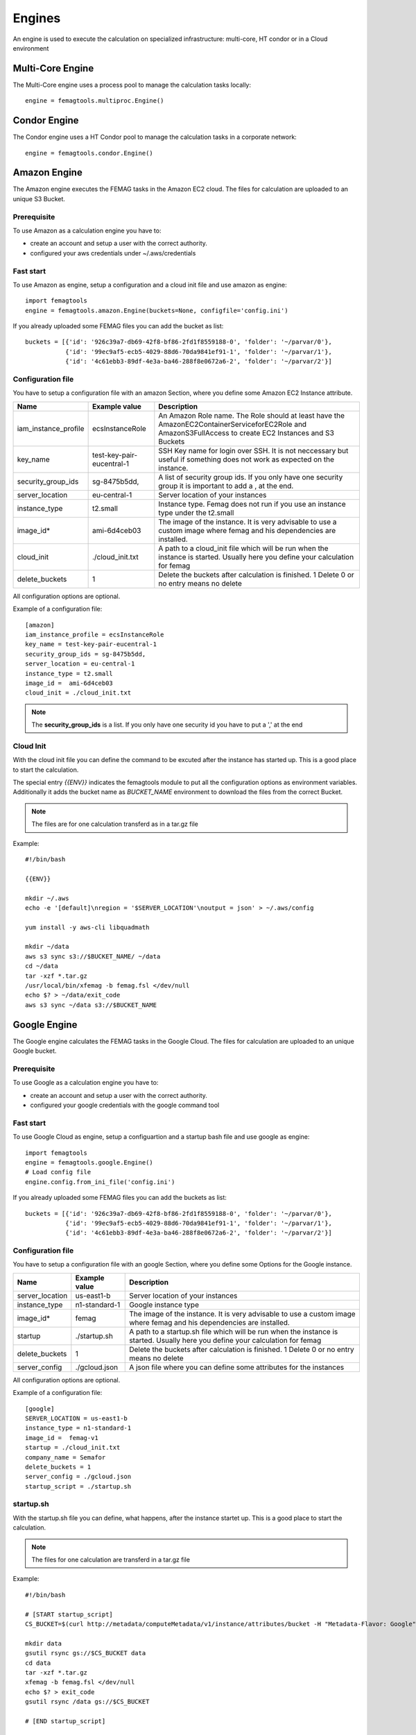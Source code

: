 Engines
*******

An engine is used to execute the calculation on specialized infrastructure: multi-core, HT condor or in a Cloud environment

Multi-Core Engine
=================

The Multi-Core engine uses a process pool to manage the calculation tasks locally::

 engine = femagtools.multiproc.Engine()


Condor Engine
=============

The Condor engine uses a HT Condor pool to manage the calculation tasks in a corporate network::

 engine = femagtools.condor.Engine()
 

Amazon Engine
=============

The Amazon engine executes the FEMAG tasks in the Amazon EC2 cloud.
The files for calculation are uploaded to an unique S3 Bucket.

Prerequisite
------------
To use Amazon as a calculation engine you have to:

* create an account and setup a user with the correct authority.
* configured your aws credentials under ~/.aws/credentials

Fast start
----------
To use Amazon as engine, setup a configuration and a cloud init file and use amazon as engine::

  import femagtools
  engine = femagtools.amazon.Engine(buckets=None, configfile='config.ini')

If you already uploaded some FEMAG files you can add the bucket as list::

  buckets = [{'id': '926c39a7-db69-42f8-bf86-2fd1f8559188-0', 'folder': '~/parvar/0'},
             {'id': '99ec9af5-ecb5-4029-88d6-70da9841ef91-1', 'folder': '~/parvar/1'},
             {'id': '4c61ebb3-89df-4e3a-ba46-288f8e0672a6-2', 'folder': '~/parvar/2'}]
  
Configuration file
------------------
You have to setup a configuration file with an amazon Section, where you define some Amazon EC2 Instance attribute.

====================  =========================  =======================================================
Name                  Example value              Description
====================  =========================  =======================================================
iam_instance_profile  ecsInstanceRole            An Amazon Role name. The Role should at least have the AmazonEC2ContainerServiceforEC2Role and AmazonS3FullAccess to create EC2 Instances and S3 Buckets
key_name              test-key-pair-eucentral-1  SSH Key name for login over SSH. It is not neccessary but useful if something does not work as expected on the instance.
security_group_ids    sg-8475b5dd,               A list of security group ids. If you only have one security group it is important to add a , at the end.
server_location       eu-central-1               Server location of your instances
instance_type         t2.small                   Instance type. Femag does not run if you use an instance type under the t2.small
image_id*              ami-6d4ceb03               The image of the instance. It is very advisable to use a custom image where femag and his dependencies are installed.
cloud_init            ./cloud_init.txt           A path to a cloud_init file which will be run when the instance is started. Usually here you define your calculation for femag
delete_buckets        1                          Delete the buckets after calculation is finished. 1 Delete 0 or no entry means no delete
====================  =========================  =======================================================

All configuration options are optional.

Example of a configuration file::
  
  [amazon]
  iam_instance_profile = ecsInstanceRole
  key_name = test-key-pair-eucentral-1
  security_group_ids = sg-8475b5dd,
  server_location = eu-central-1
  instance_type = t2.small
  image_id =  ami-6d4ceb03
  cloud_init = ./cloud_init.txt

.. note:: The **security_group_ids** is a list. If you only have one security id you have to put a ',' at the end

Cloud Init
----------
With the cloud init file you can define the command to be excuted after the instance has started up. This is a good place to start the calculation.

The special entry *{{ENV}}* indicates the femagtools module to put all the configuration options as environment variables. Additionally it adds the bucket name as *BUCKET_NAME* environment to download the files from the correct Bucket.

.. note:: The files are for one calculation transferd as in a tar.gz file
Example::
 
 #!/bin/bash
 
 {{ENV}}
 
 mkdir ~/.aws
 echo -e '[default]\nregion = '$SERVER_LOCATION'\noutput = json' > ~/.aws/config
 
 yum install -y aws-cli libquadmath
 
 mkdir ~/data
 aws s3 sync s3://$BUCKET_NAME/ ~/data
 cd ~/data
 tar -xzf *.tar.gz
 /usr/local/bin/xfemag -b femag.fsl </dev/null
 echo $? > ~/data/exit_code
 aws s3 sync ~/data s3://$BUCKET_NAME

Google Engine
=============

The Google engine calculates the FEMAG tasks in the Google Cloud.
The files for calculation are uploaded to an unique Google bucket.

Prerequisite
------------
To use Google as a calculation engine you have to:

* create an account and setup a user with the correct authority.
* configured your google credentials with the google command tool

Fast start
----------
To use Google Cloud as engine, setup a configuartion and a startup bash file and use google as engine::

  import femagtools
  engine = femagtools.google.Engine()
  # Load config file
  engine.config.from_ini_file('config.ini')

If you already uploaded some FEMAG files you can add the buckets as list::

  buckets = [{'id': '926c39a7-db69-42f8-bf86-2fd1f8559188-0', 'folder': '~/parvar/0'},
             {'id': '99ec9af5-ecb5-4029-88d6-70da9841ef91-1', 'folder': '~/parvar/1'},
             {'id': '4c61ebb3-89df-4e3a-ba46-288f8e0672a6-2', 'folder': '~/parvar/2'}]
  
Configuration file
------------------
You have to setup a configuration file with an google Section, where you define some Options for the Google instance.

====================  =========================  =======================================================
Name                  Example value              Description
====================  =========================  =======================================================
server_location       us-east1-b                 Server location of your instances
instance_type         n1-standard-1              Google instance type
image_id*             femag                      The image of the instance. It is very advisable to use a custom image where femag and his dependencies are installed.
startup               ./startup.sh               A path to a startup.sh file which will be run when the instance is started. Usually here you define your calculation for femag
delete_buckets        1                          Delete the buckets after calculation is finished. 1 Delete 0 or no entry means no delete
server_config         ./gcloud.json              A json file where you can define some attributes for the instances
====================  =========================  =======================================================

All configuration options are optional.

Example of a configuration file::
  
 [google]
 SERVER_LOCATION = us-east1-b
 instance_type = n1-standard-1
 image_id =  femag-v1
 startup = ./cloud_init.txt
 company_name = Semafor
 delete_buckets = 1
 server_config = ./gcloud.json
 startup_script = ./startup.sh

 
startup.sh
----------
With the startup.sh file you can define, what happens, after the instance startet up. This is a good place to start the calculation.

.. note:: The files for one calculation are transferd in a tar.gz file

Example::
 
 #!/bin/bash

 # [START startup_script]
 CS_BUCKET=$(curl http://metadata/computeMetadata/v1/instance/attributes/bucket -H "Metadata-Flavor: Google")
 
 mkdir data
 gsutil rsync gs://$CS_BUCKET data
 cd data
 tar -xzf *.tar.gz
 xfemag -b femag.fsl </dev/null
 echo $? > exit_code
 gsutil rsync /data gs://$CS_BUCKET
 
 # [END startup_script]

Server configuration
--------------------
The Google Cloud allows you to set the configuartion over a JSON file. It is recommendable to set only attributes which are valid for all instances.

These attributes are automaticly set during runtime if they are missing in the json configuration:

=============  ================
Value          Descritpion
=============  ================
sourceImage    Your project id with your image name
machineType    Your server location with your instance type
name           Same name as the buckets with your company name first
bucket_id      The bucket id to download the correct data bucket
=============  ================

If you want more data in your instance, please set them as metadata items, and load them in the instance.

Example::

  {
    "disks": [
        {
            "boot": true,
            "autoDelete": true
        }
    ],
    "networkInterfaces": [{
        "network": "global/networks/default",
        "accessConfigs": [
            {"type": "ONE_TO_ONE_NAT", "name": "External NAT"}
        ]
    }],
    "serviceAccounts": [{
        "email": "default",
        "scopes": [
            "https://www.googleapis.com/auth/devstorage.read_write",
            "https://www.googleapis.com/auth/logging.write"
        ]
    }],


    "metadata": {
        "items": [{
            "key": "text",
            "value": "Run femag"
        }]
    }
  }

